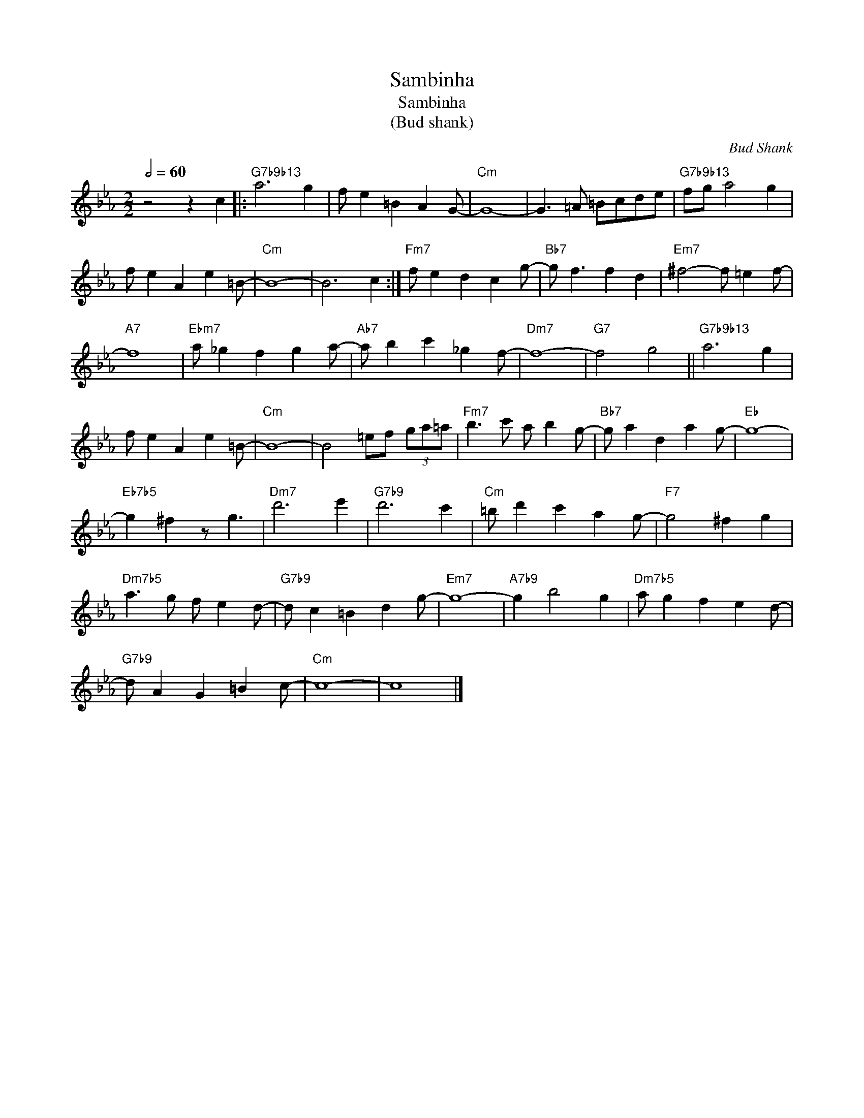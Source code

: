 X:1
T:Sambinha
T:Sambinha
T:(Bud shank) 
C:Bud Shank
Z:All Rights Reserved
L:1/8
Q:1/2=60
M:2/2
K:Eb
V:1 treble 
%%MIDI program 1
%%MIDI control 7 117
%%MIDI control 10 64
V:1
 z4 z2 c2 |:"G7b9b13" a6 g2 | f e2 =B2 A2 G- |"Cm" G8- | G3 =A =Bcde |"G7b9b13" fg a4 g2 | %6
 f e2 A2 e2 =B- |"Cm" B8- | B6 c2 :|"Fm7" f e2 d2 c2 g- |"Bb7" g f3 f2 d2 |"Em7" ^f4- f =e2 f- | %12
"A7" f8 |"Ebm7" a _g2 f2 g2 a- |"Ab7" a b2 c'2 _g2 f- |"Dm7" f8- |"G7" f4 g4 ||"G7b9b13" a6 g2 | %18
 f e2 A2 e2 =B- |"Cm" B8- | B4 =ef (3ga=a |"Fm7" b3 c' a b2 g- |"Bb7" g a2 d2 a2 g- |"Eb" g8- | %24
"Eb7b5" g2 ^f2 z g3 |"Dm7" d'6 e'2 |"G7b9" d'6 c'2 |"Cm" =b d'2 c'2 a2 g- |"F7" g4 ^f2 g2 | %29
"Dm7b5" a3 g f e2 d- |"G7b9" d c2 =B2 d2 g- |"Em7" g8- |"A7b9" g2 b4 g2 |"Dm7b5" a g2 f2 e2 d- | %34
"G7b9" d A2 G2 =B2 c- |"Cm" c8- | c8 |] %37

